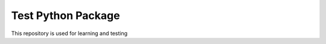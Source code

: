 =====================
Test Python Package 
=====================

.. image:: https://travis-ci.org/RackReaver/testing-package.svg?branch=master
    :target: https://travis-ci.org/RackReaver/testing-package

This repository is used for learning and testing
